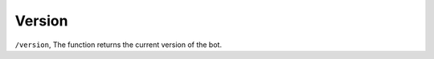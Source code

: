 Version
#########################

``/version``, The function returns the current version of the bot.
